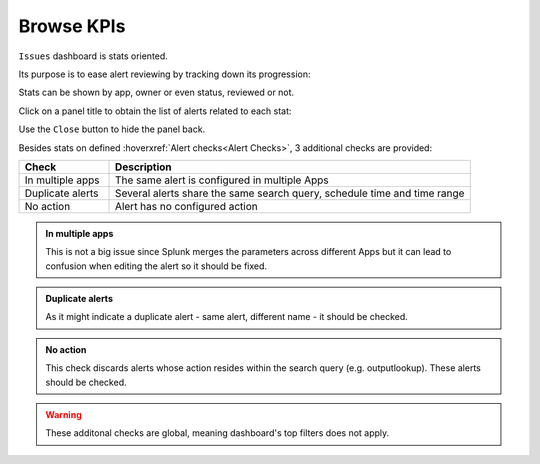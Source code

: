 Browse KPIs
-----------

``Issues`` dashboard is stats oriented.

Its purpose is to ease alert reviewing by tracking down its progression:

.. image:: img/issues_panels.png
   :align: center

Stats can be shown by app, owner or even status, reviewed or not.

Click on a panel title to obtain the list of alerts related to each stat:

.. image:: img/issues_drilldown.png
   :align: center
   
Use the ``Close`` button to hide the panel back.

Besides stats on defined :hoverxref:`Alert checks<Alert Checks>`, 3 additional checks are provided:

.. list-table::
   :widths: 20 80
   :header-rows: 1

   * - Check
     - Description
   * - In multiple apps
     - The same alert is configured in multiple Apps
   * - Duplicate alerts
     - Several alerts share the same search query, schedule time and time range
   * - No action
     - Alert has no configured action
     
.. admonition:: In multiple apps

   This is not a big issue since Splunk merges the parameters across different Apps 
   but it can lead to confusion when editing the alert so it should be fixed.

.. admonition:: Duplicate alerts

   As it might indicate a duplicate alert - same alert, different name - it should
   be checked.

.. admonition:: No action

   This check discards alerts whose action resides within the search query 
   (e.g. outputlookup). These alerts should be checked.

.. warning:: These additonal checks are global, meaning dashboard's top filters does not apply.
